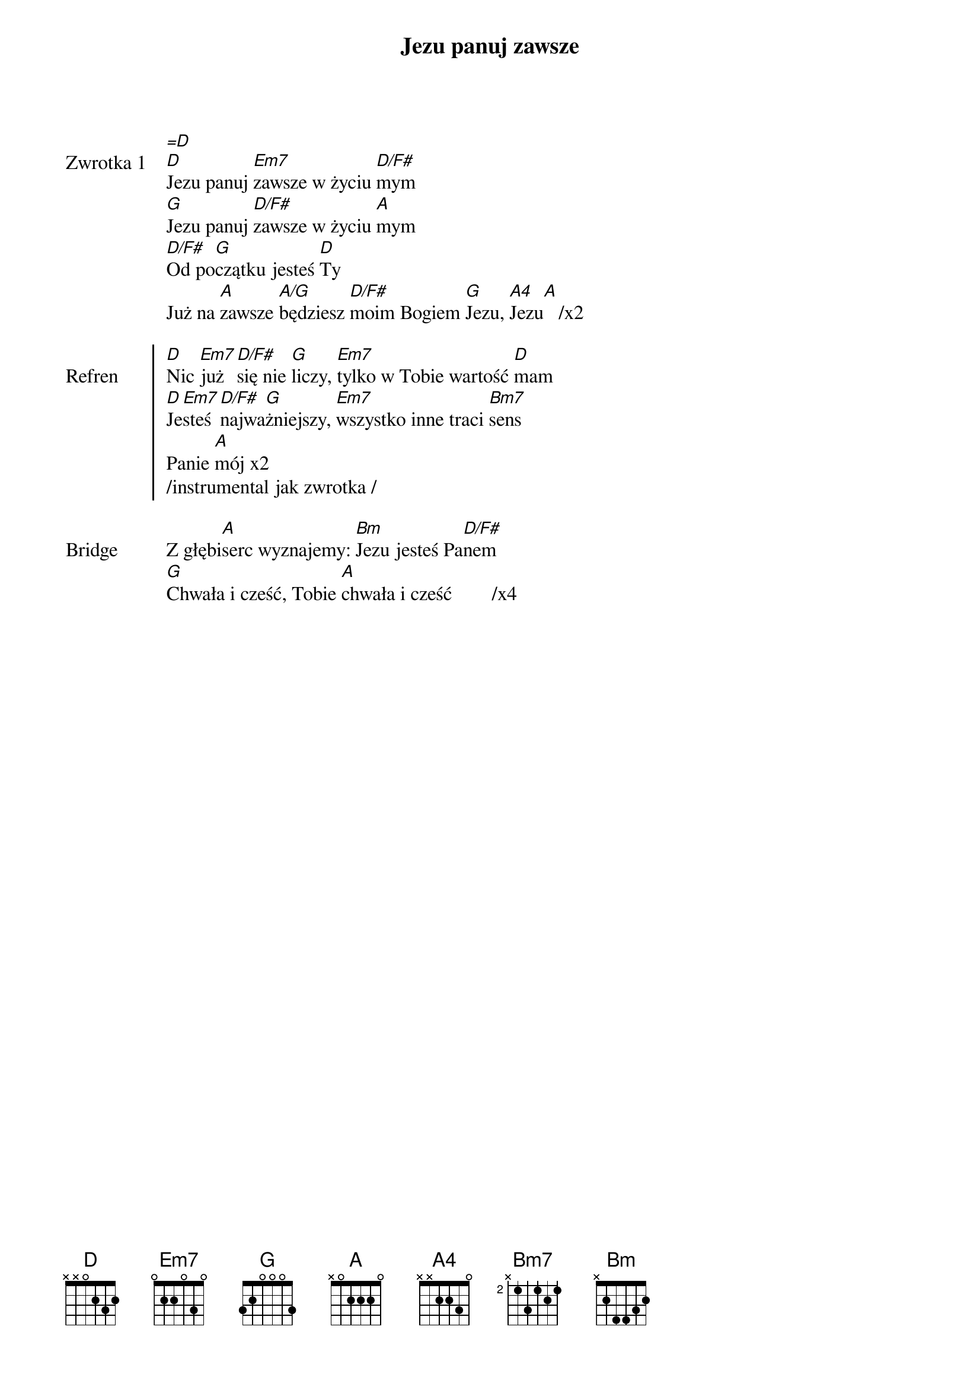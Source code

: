 ﻿{title: Jezu panuj zawsze}
{artist: Israel & New Breed}

{start_of_verse: Zwrotka 1}
[=D]
[D]Jezu panuj [Em7]zawsze w życiu [D/F#]mym
[G]Jezu panuj [D/F#]zawsze w życiu [A]mym
[D/F#]Od po[G]czątku jesteś [D]Ty
Już na [A]zawsze [A/G]będziesz [D/F#]moim Bogiem [G]Jezu, [A4]Jezu[A]   /x2
{end_of_verse: Zwrotka 1}

{start_of_chorus: Refren}
[D]Nic [Em7]już [D/F#]się nie [G]liczy, [Em7]tylko w Tobie wartość [D]mam
[D]Je[Em7]steś [D/F#]najwa[G]żniejszy, [Em7]wszystko inne traci [Bm7]sens
Panie [A]mój x2
/instrumental jak zwrotka /
{end_of_chorus: Refren}

{start_of_bridge: Bridge}
Z głębi[A]serc wyznajemy: [Bm]Jezu jesteś Pa[D/F#]nem
[G]Chwała i cześć, Tobie [A]chwała i cześć        /x4
{end_of_bridge: Bridge}